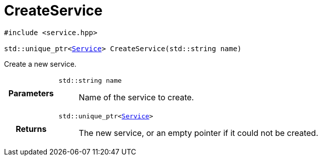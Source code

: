 

= [[cpp-service_8hpp_1a7c44d1c4b121bf30bf90a517f8ff9fbc,asciidoxy::system::CreateService]]CreateService


[%autofit]
[source,cpp,subs="-specialchars,macros+"]
----
#include &lt;service.hpp&gt;

std::unique_ptr<xref:cpp-classasciidoxy_1_1system_1_1_service[++Service++]> CreateService(std::string name)
----


Create a new service.



[cols='h,5a']
|===
| Parameters
|
`std::string name`::
Name of the service to create.

| Returns
|
`std::unique_ptr<xref:cpp-classasciidoxy_1_1system_1_1_service[++Service++]>`::
The new service, or an empty pointer if it could not be created.

|===


